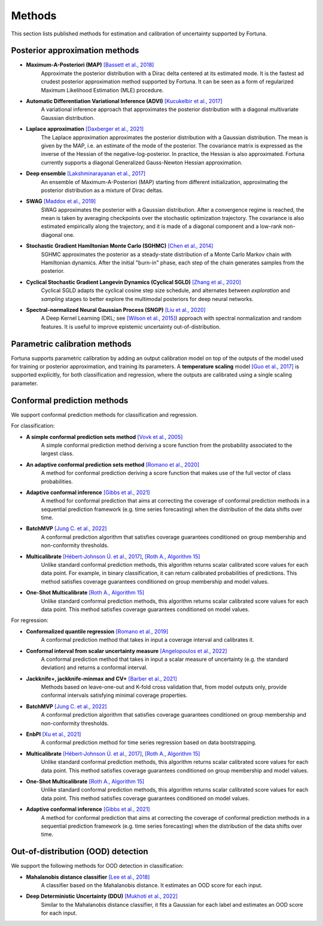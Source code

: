 Methods
=======
This section lists published methods for estimation and calibration of uncertainty supported by Fortuna.

Posterior approximation methods
-------------------------------

- **Maximum-A-Posteriori (MAP)** `[Bassett et al., 2018] <https://link.springer.com/article/10.1007/s10107-018-1241-0>`_
    Approximate the posterior distribution with a Dirac delta centered at its estimated mode.
    It is the fastest ad crudest posterior approximation method supported by Fortuna. It can be seen as a form of
    regularized Maximum Likelihood Estimation (MLE) procedure.

- **Automatic Differentiation Variational Inference (ADVI)** `[Kucukelbir et al., 2017] <https://www.jmlr.org/papers/volume18/16-107/16-107.pdf>`_
    A variational inference approach that approximates the posterior distribution with a diagonal multivariate
    Gaussian distribution.

- **Laplace approximation** `[Daxberger et al., 2021] <https://proceedings.neurips.cc/paper/2021/hash/a7c9585703d275249f30a088cebba0ad-Abstract.html>`_
    The Laplace approximation approximates the posterior distribution with a Gaussian distribution. The mean is given
    by the MAP, i.e. an estimate of the mode of the posterior. The covariance matrix is expressed as the inverse of the
    Hessian of the negative-log-posterior. In practice, the Hessian is also approximated. Fortuna currently supports
    a diagonal Generalized Gauss-Newton Hessian approximation.

- **Deep ensemble** `[Lakshminarayanan et al., 2017] <https://papers.nips.cc/paper/2017/hash/9ef2ed4b7fd2c810847ffa5fa85bce38-Abstract.html>`_
    An ensemble of Maximum-A-Posteriori (MAP) starting from different initialization, approximating the posterior
    distribution as a mixture of Dirac deltas.

- **SWAG** `[Maddox et al., 2019] <https://papers.nips.cc/paper/2019/hash/118921efba23fc329e6560b27861f0c2-Abstract.html>`_
    SWAG approximates the posterior with a Gaussian distribution. After a convergence regime is reached, the mean is
    taken by averaging checkpoints over the stochastic optimization trajectory. The covariance is also estimated
    empirically along the trajectory, and it is made of a diagonal component and a low-rank non-diagonal one.

- **Stochastic Gradient Hamiltonian Monte Carlo (SGHMC)** `[Chen et al., 2014] <http://proceedings.mlr.press/v32/cheni14.pdf>`_
    SGHMC approximates the posterior as a steady-state distribution of a Monte Carlo Markov chain with Hamiltonian dynamics.
    After the initial "burn-in" phase, each step of the chain generates samples from the posterior.

- **Cyclical Stochastic Gradient Langevin Dynamics (Cyclical SGLD)** `[Zhang et al., 2020] <https://openreview.net/pdf?id=rkeS1RVtPS>`_
    Cyclical SGLD adapts the cyclical cosine step size schedule, and alternates between *exploration* and *sampling* stages to better
    explore the multimodal posteriors for deep neural networks.

- **Spectral-normalized Neural Gaussian Process (SNGP)** `[Liu et al., 2020] <https://arxiv.org/pdf/2006.10108.pdf>`_
    A Deep Kernel Learning (DKL; see `[Wilson et al., 2015] <https://arxiv.org/abs/1511.02222>`_) approach with spectral
    normalization and random features. It is useful to improve epistemic uncertainty out-of-distribution.

Parametric calibration methods
------------------------------
Fortuna supports parametric calibration by adding an output calibration model on top of the outputs of the model used for
training or posterior approximation, and training its parameters. A **temperature scaling** model
`[Guo et al., 2017] <https://proceedings.mlr.press/v70/guo17a.html>`_
is supported explicitly, for both classification and regression, where the outputs are calibrated using a single scaling
parameter.

Conformal prediction methods
----------------------------
We support conformal prediction methods for classification and regression.

For classification:

- **A simple conformal prediction sets method** `[Vovk et al., 2005] <https://link.springer.com/book/10.1007/b106715>`_
    A simple conformal prediction method deriving a score function from the probability associated to the largest class.

- **An adaptive conformal prediction sets method** `[Romano et al., 2020] <https://proceedings.neurips.cc/paper/2020/hash/244edd7e85dc81602b7615cd705545f5-Abstract.html>`_
    A method for conformal prediction deriving a score function that makes use of the full vector of class probabilities.

- **Adaptive conformal inference** `[Gibbs et al., 2021] <https://proceedings.neurips.cc/paper/2021/hash/0d441de75945e5acbc865406fc9a2559-Abstract.html>`_
    A method for conformal prediction that aims at correcting the coverage of conformal prediction methods in a
    sequential prediction framework (e.g. time series forecasting) when the distribution of the data shifts over time.

- **BatchMVP** `[Jung C. et al., 2022] <https://arxiv.org/pdf/2209.15145.pdf>`_
    A conformal prediction algorithm that satisfies coverage guarantees conditioned on group membership and
    non-conformity thresholds.

- **Multicalibrate** `[Hébert-Johnson Ú. et al., 2017] <https://arxiv.org/abs/1711.08513>`_, `[Roth A., Algorithm 15] <https://www.cis.upenn.edu/~aaroth/uncertainty-notes.pdf>`_
    Unlike standard conformal prediction methods, this algorithm returns scalar calibrated score values for each data point.
    For example, in binary classification, it can return calibrated probabilities of predictions.
    This method satisfies coverage guarantees conditioned on group membership and model values.

- **One-Shot Multicalibrate** `[Roth A., Algorithm 15] <https://www.cis.upenn.edu/~aaroth/uncertainty-notes.pdf>`_
    Unlike standard conformal prediction methods, this algorithm returns scalar calibrated score values for each data point.
    This method satisfies coverage guarantees conditioned on model values.

For regression:

- **Conformalized quantile regression** `[Romano et al., 2019] <https://proceedings.neurips.cc/paper/2019/file/5103c3584b063c431bd1268e9b5e76fb-Paper.pdf>`_
    A conformal prediction method that takes in input a coverage interval and calibrates it.

- **Conformal interval from scalar uncertainty measure** `[Angelopoulos et al., 2022] <https://proceedings.mlr.press/v162/angelopoulos22a.html>`_
    A conformal prediction method that takes in input a scalar measure of uncertainty (e.g. the standard deviation) and
    returns a conformal interval.

- **Jackknife+, jackknife-minmax and CV+** `[Barber et al., 2021] <https://projecteuclid.org/journals/annals-of-statistics/volume-49/issue-1/Predictive-inference-with-the-jackknife/10.1214/20-AOS1965.full>`_
    Methods based on leave-one-out and K-fold cross validation that, from model outputs only, provide conformal intervals
    satisfying minimal coverage properties.

- **BatchMVP** `[Jung C. et al., 2022] <https://arxiv.org/pdf/2209.15145.pdf>`_
    A conformal prediction algorithm that satisfies coverage guarantees conditioned on group membership and
    non-conformity thresholds.

- **EnbPI** `[Xu et al., 2021] <http://proceedings.mlr.press/v139/xu21h/xu21h.pdf>`_
    A conformal prediction method for time series regression based on data bootstrapping.

- **Multicalibrate** `[Hébert-Johnson Ú. et al., 2017] <https://arxiv.org/abs/1711.08513>`_, `[Roth A., Algorithm 15] <https://www.cis.upenn.edu/~aaroth/uncertainty-notes.pdf>`_
    Unlike standard conformal prediction methods, this algorithm returns scalar calibrated score values for each data point.
    This method satisfies coverage guarantees conditioned on group membership and model values.

- **One-Shot Multicalibrate** `[Roth A., Algorithm 15] <https://www.cis.upenn.edu/~aaroth/uncertainty-notes.pdf>`_
    Unlike standard conformal prediction methods, this algorithm returns scalar calibrated score values for each data point.
    This method satisfies coverage guarantees conditioned on model values.

- **Adaptive conformal inference** `[Gibbs et al., 2021] <https://proceedings.neurips.cc/paper/2021/hash/0d441de75945e5acbc865406fc9a2559-Abstract.html>`_
    A method for conformal prediction that aims at correcting the coverage of conformal prediction methods in a
    sequential prediction framework (e.g. time series forecasting) when the distribution of the data shifts over time.

Out-of-distribution (OOD) detection
-----------------------------------
We support the following methods for OOD detection in classification:

- **Mahalanobis distance classifier** `[Lee et al., 2018] <https://proceedings.neurips.cc/paper/2018/file/abdeb6f575ac5c6676b747bca8d09cc2-Paper.pdf>`_
    A classifier based on the Mahalanobis distance. It estimates an OOD score for each input.

- **Deep Deterministic Uncertainty (DDU)** `[Mukhoti et al., 2022] <https://arxiv.org/abs/2102.11582>`_
    Similar to the Mahalanobis distance classifier, it fits a Gaussian for each label and estimates an OOD score for each input.
